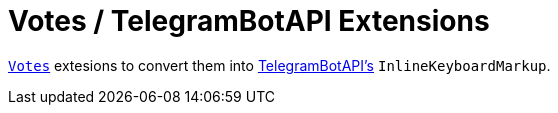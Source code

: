 = Votes / TelegramBotAPI Extensions

link:../src/main/kotlin/by/jprof/telegram/bot/votes/model/Votes.kt[`Votes`] extesions to convert them into https://github.com/InsanusMokrassar/TelegramBotAPI[TelegramBotAPI's] `InlineKeyboardMarkup`.